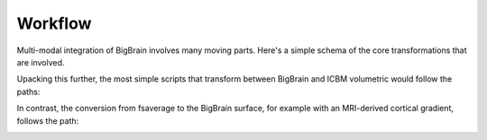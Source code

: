 Workflow
==================

Multi-modal integration of BigBrain involves many moving parts. Here's a simple schema of the core transformations that are involved.

.. image:: ./images/bbw_workflow/Slide1.PNG
   :height: 350px
   :align: center

Upacking this further, the most simple scripts that transform between BigBrain and ICBM volumetric would follow the paths:

.. image:: ./images/bbw_workflow/Slide2.PNG
   :height: 350px
   :align: center

.. image:: ./images/bbw_workflow/Slide3.PNG
   :height: 350px
   :align: center

In contrast, the conversion from fsaverage to the BigBrain surface, for example with an MRI-derived cortical gradient, follows the path:

.. image:: ./images/bbw_workflow/Slide4.PNG
   :height: 350px
   :align: center